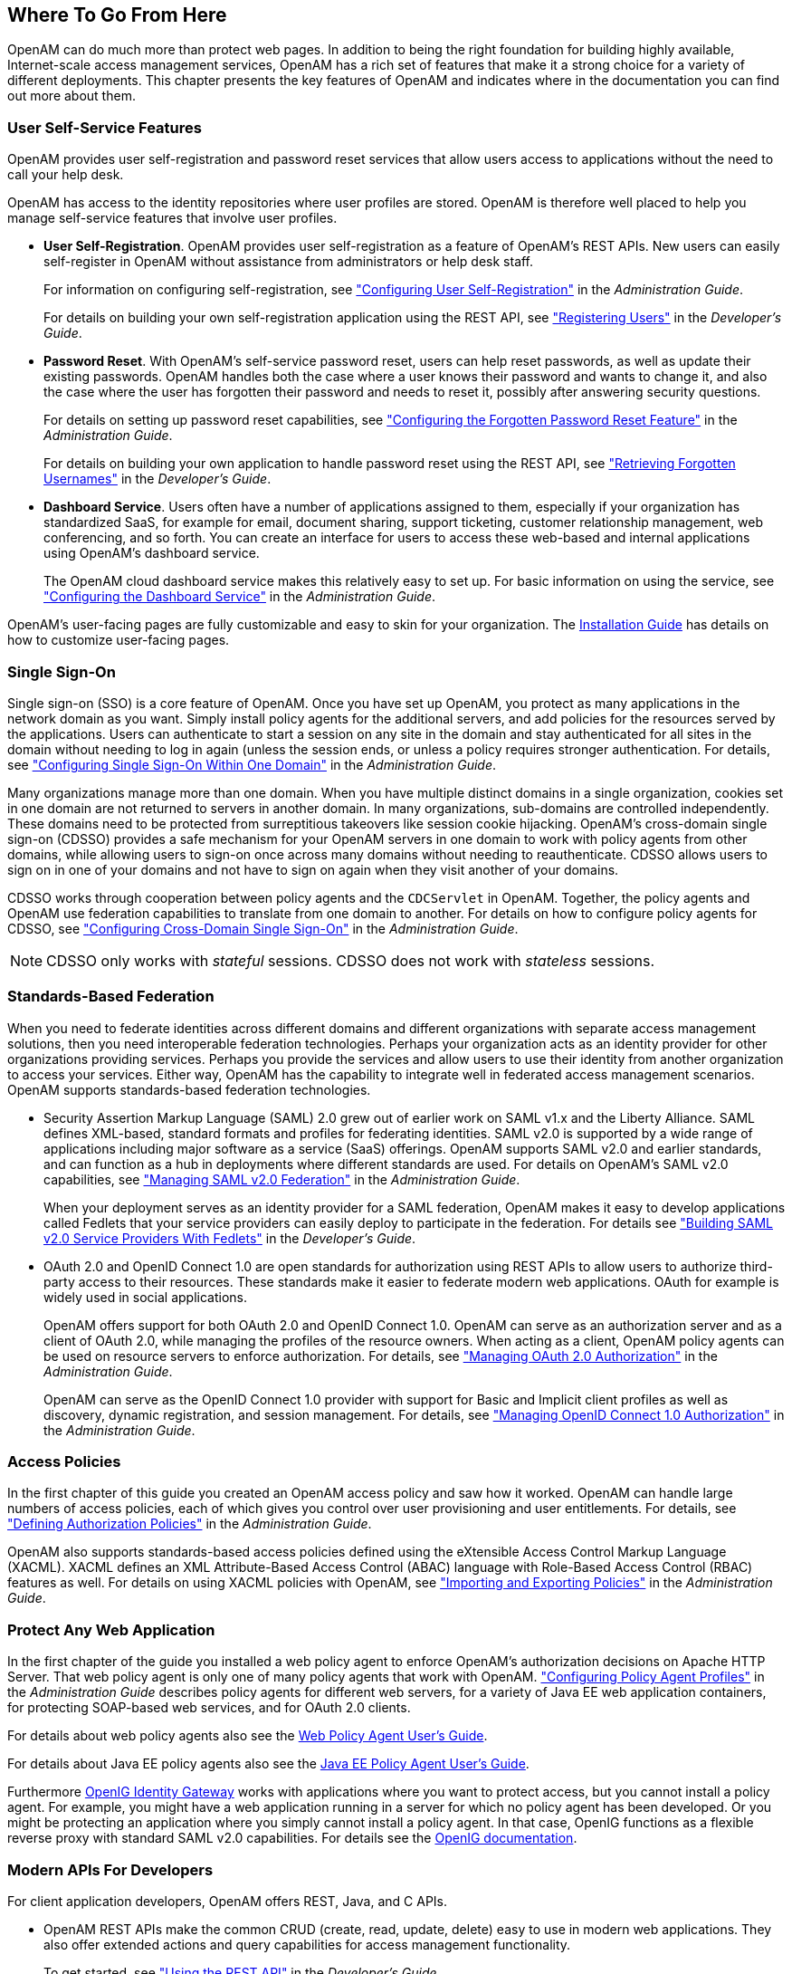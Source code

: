 ////
  The contents of this file are subject to the terms of the Common Development and
  Distribution License (the License). You may not use this file except in compliance with the
  License.
 
  You can obtain a copy of the License at legal/CDDLv1.0.txt. See the License for the
  specific language governing permission and limitations under the License.
 
  When distributing Covered Software, include this CDDL Header Notice in each file and include
  the License file at legal/CDDLv1.0.txt. If applicable, add the following below the CDDL
  Header, with the fields enclosed by brackets [] replaced by your own identifying
  information: "Portions copyright [year] [name of copyright owner]".
 
  Copyright 2017 ForgeRock AS.
  Portions Copyright 2024 3A Systems LLC.
////

:figure-caption!:
:example-caption!:
:table-caption!:


[#chap-where-to-go-from-here]
== Where To Go From Here

OpenAM can do much more than protect web pages. In addition to being the right foundation for building highly available, Internet-scale access management services, OpenAM has a rich set of features that make it a strong choice for a variety of different deployments. This chapter presents the key features of OpenAM and indicates where in the documentation you can find out more about them.

[#user-self-service-features]
=== User Self-Service Features

OpenAM provides user self-registration and password reset services that allow users access to applications without the need to call your help desk.

OpenAM has access to the identity repositories where user profiles are stored. OpenAM is therefore well placed to help you manage self-service features that involve user profiles.

* *User Self-Registration*. OpenAM provides user self-registration as a feature of OpenAM's REST APIs. New users can easily self-register in OpenAM without assistance from administrators or help desk staff.
+
For information on configuring self-registration, see xref:../admin-guide/chap-usr-selfservices.adoc#configuring-user-self-registration["Configuring User Self-Registration"] in the __Administration Guide__.
+
For details on building your own self-registration application using the REST API, see xref:../dev-guide/chap-client-dev.adoc#common-self-registration["Registering Users"] in the __Developer's Guide__.

* *Password Reset*. With OpenAM's self-service password reset, users can help reset passwords, as well as update their existing passwords. OpenAM handles both the case where a user knows their password and wants to change it, and also the case where the user has forgotten their password and needs to reset it, possibly after answering security questions.
+
For details on setting up password reset capabilities, see xref:../admin-guide/chap-usr-selfservices.adoc#configuring-forgotten-password["Configuring the Forgotten Password Reset Feature"] in the __Administration Guide__.
+
For details on building your own application to handle password reset using the REST API, see xref:../dev-guide/chap-client-dev.adoc#common-forgotten-username["Retrieving Forgotten Usernames"] in the __Developer's Guide__.

* *Dashboard Service*. Users often have a number of applications assigned to them, especially if your organization has standardized SaaS, for example for email, document sharing, support ticketing, customer relationship management, web conferencing, and so forth. You can create an interface for users to access these web-based and internal applications using OpenAM's dashboard service.
+
The OpenAM cloud dashboard service makes this relatively easy to set up. For basic information on using the service, see xref:../admin-guide/chap-dashboard.adoc#chap-dashboard["Configuring the Dashboard Service"] in the __Administration Guide__.

OpenAM's user-facing pages are fully customizable and easy to skin for your organization. The xref:../install-guide/index.adoc[Installation Guide] has details on how to customize user-facing pages.


[#sso-features]
=== Single Sign-On

Single sign-on (SSO) is a core feature of OpenAM. Once you have set up OpenAM, you protect as many applications in the network domain as you want. Simply install policy agents for the additional servers, and add policies for the resources served by the applications. Users can authenticate to start a session on any site in the domain and stay authenticated for all sites in the domain without needing to log in again (unless the session ends, or unless a policy requires stronger authentication. For details, see xref:../admin-guide/chap-sso.adoc#chap-sso["Configuring Single Sign-On Within One Domain"] in the __Administration Guide__.

Many organizations manage more than one domain. When you have multiple distinct domains in a single organization, cookies set in one domain are not returned to servers in another domain. In many organizations, sub-domains are controlled independently. These domains need to be protected from surreptitious takeovers like session cookie hijacking. OpenAM's cross-domain single sign-on (CDSSO) provides a safe mechanism for your OpenAM servers in one domain to work with policy agents from other domains, while allowing users to sign-on once across many domains without needing to reauthenticate. CDSSO allows users to sign on in one of your domains and not have to sign on again when they visit another of your domains.

CDSSO works through cooperation between policy agents and the `CDCServlet` in OpenAM. Together, the policy agents and OpenAM use federation capabilities to translate from one domain to another. For details on how to configure policy agents for CDSSO, see xref:../admin-guide/chap-cdsso.adoc#chap-cdsso["Configuring Cross-Domain Single Sign-On"] in the __Administration Guide__.

[NOTE]
====
CDSSO only works with __stateful__ sessions. CDSSO does not work with __stateless__ sessions.
====


[#federation]
=== Standards-Based Federation

When you need to federate identities across different domains and different organizations with separate access management solutions, then you need interoperable federation technologies. Perhaps your organization acts as an identity provider for other organizations providing services. Perhaps you provide the services and allow users to use their identity from another organization to access your services. Either way, OpenAM has the capability to integrate well in federated access management scenarios.
OpenAM supports standards-based federation technologies.

* Security Assertion Markup Language (SAML) 2.0 grew out of earlier work on SAML v1.x and the Liberty Alliance. SAML defines XML-based, standard formats and profiles for federating identities. SAML v2.0 is supported by a wide range of applications including major software as a service (SaaS) offerings. OpenAM supports SAML v2.0 and earlier standards, and can function as a hub in deployments where different standards are used. For details on OpenAM's SAML v2.0 capabilities, see xref:../admin-guide/chap-federation.adoc#chap-federation["Managing SAML v2.0 Federation"] in the __Administration Guide__.
+
When your deployment serves as an identity provider for a SAML federation, OpenAM makes it easy to develop applications called Fedlets that your service providers can easily deploy to participate in the federation. For details see xref:../dev-guide/chap-fedlets.adoc#chap-fedlets["Building SAML v2.0 Service Providers With Fedlets"] in the __Developer's Guide__.

* OAuth 2.0 and OpenID Connect 1.0 are open standards for authorization using REST APIs to allow users to authorize third-party access to their resources. These standards make it easier to federate modern web applications. OAuth for example is widely used in social applications.
+
OpenAM offers support for both OAuth 2.0 and OpenID Connect 1.0. OpenAM can serve as an authorization server and as a client of OAuth 2.0, while managing the profiles of the resource owners. When acting as a client, OpenAM policy agents can be used on resource servers to enforce authorization. For details, see xref:../admin-guide/chap-oauth2.adoc#chap-oauth2["Managing OAuth 2.0 Authorization"] in the __Administration Guide__.
+
OpenAM can serve as the OpenID Connect 1.0 provider with support for Basic and Implicit client profiles as well as discovery, dynamic registration, and session management. For details, see xref:../admin-guide/chap-openid-connect.adoc#chap-openid-connect["Managing OpenID Connect 1.0 Authorization"] in the __Administration Guide__.



[#policy-and-xacml]
=== Access Policies

In the first chapter of this guide you created an OpenAM access policy and saw how it worked. OpenAM can handle large numbers of access policies, each of which gives you control over user provisioning and user entitlements. For details, see xref:../admin-guide/chap-authz-policy.adoc#chap-authz-policy["Defining Authorization Policies"] in the __Administration Guide__.

OpenAM also supports standards-based access policies defined using the eXtensible Access Control Markup Language (XACML). XACML defines an XML Attribute-Based Access Control (ABAC) language with Role-Based Access Control (RBAC) features as well. For details on using XACML policies with OpenAM, see xref:../admin-guide/chap-authz-policy.adoc#script-policy["Importing and Exporting Policies"] in the __Administration Guide__.


[#protect-any-application]
=== Protect Any Web Application

In the first chapter of the guide you installed a web policy agent to enforce OpenAM's authorization decisions on Apache HTTP Server. That web policy agent is only one of many policy agents that work with OpenAM. xref:../admin-guide/chap-agents.adoc#chap-agents["Configuring Policy Agent Profiles"] in the __Administration Guide__ describes policy agents for different web servers, for a variety of Java EE web application containers, for protecting SOAP-based web services, and for OAuth 2.0 clients.

For details about web policy agents also see the link:../../../openam-web-policy-agents/web-users-guide/#web-users-guide[Web Policy Agent User's Guide, window=\_blank].

For details about Java EE policy agents also see the link:../../../openam-jee-policy-agents/jee-users-guide/#jee-users-guide[Java EE Policy Agent User's Guide, window=\_blank].

Furthermore link:http://openig.forgerock.org[OpenIG Identity Gateway, window=\_blank] works with applications where you want to protect access, but you cannot install a policy agent. For example, you might have a web application running in a server for which no policy agent has been developed. Or you might be protecting an application where you simply cannot install a policy agent. In that case, OpenIG functions as a flexible reverse proxy with standard SAML v2.0 capabilities. For details see the link:http://docs.forgerock.org/en/openig/[OpenIG documentation, window=\_blank].


[#modern-api]
=== Modern APIs For Developers

For client application developers, OpenAM offers REST, Java, and C APIs.

* OpenAM REST APIs make the common CRUD (create, read, update, delete) easy to use in modern web applications. They also offer extended actions and query capabilities for access management functionality.
+
To get started, see xref:../dev-guide/chap-client-dev.adoc#sec-rest["Using the REST API"] in the __Developer's Guide__.

* OpenAM Java APIs provided through the OpenAM Java SDK let your Java and Java EE applications call on OpenAM for authentication and authorization in both OpenAM and federated environments.
+
To get started, see xref:../dev-guide/chap-client-dev.adoc#sec-sdk["Using the OpenAM Java SDK"] in the __Developer's Guide__.

* The OpenAM C SDK provides APIs for native applications, such as new web server policy agents. The C SDK is built for Linux, Solaris, and Windows platforms.
+
To get started, see xref:../dev-guide/chap-client-dev.adoc#sec-csdk["Using the OpenAM C SDK"] in the __Developer's Guide__.

OpenAM provides built-in support for many identity repositories, web servers and web application containers, access management standards, and all the flexible, configurable capabilities mentioned in this chapter. Yet, for some deployments you might still need to extend what OpenAM's capabilities. For such cases, OpenAM defines Service Provider Interfaces (SPIs) where you can integrate your own plugins. For a list of extension points, and some examples, see xref:../dev-guide/chap-api-overview.adoc#openam-spis["OpenAM SPIs"] in the __Developer's Guide__.


[#getting-help]
=== Getting Help With Your Project

You can purchase OpenAM support subscriptions and training courses from ForgeRock and from consulting partners around the world and in your area. To contact ForgeRock, send mail to link:mailto:info\@forgerock.com[info@forgerock.com, window=\_top]. To find a partner in your area, see link:http://forgerock.com/partners/find-a-partner/[http://forgerock.com/partners/find-a-partner/, window=\_blank].


